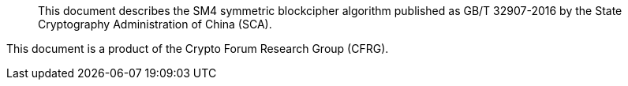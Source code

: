 [abstract]

This document describes the SM4 symmetric blockcipher algorithm
published as GB/T 32907-2016 by the State Cryptography
Administration of China (SCA).

This document is a product of the Crypto Forum Research Group (CFRG).

// No references allowed in the Abstract
